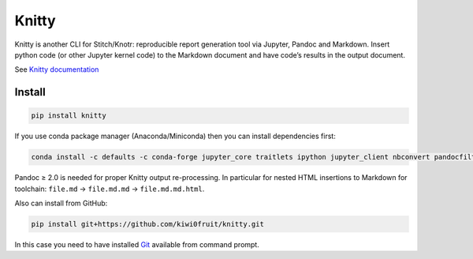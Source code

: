 Knitty
======

Knitty is another CLI for Stitch/Knotr: reproducible report generation
tool via Jupyter, Pandoc and Markdown. Insert python code (or other
Jupyter kernel code) to the Markdown document and have code’s results in
the output document.

See `Knitty
documentation <https://github.com/kiwi0fruit/knitty/blob/master/knitty.md>`__

Install
-------

.. code:: sh

    pip install knitty

If you use conda package manager (Anaconda/Miniconda) then you can
install dependencies first:

.. code:: sh

    conda install -c defaults -c conda-forge jupyter_core traitlets ipython jupyter_client nbconvert pandocfilters pypandoc click psutil "pandoc>=2.0"

Pandoc ≥ 2.0 is needed for proper Knitty output re-processing. In
particular for nested HTML insertions to Markdown for toolchain:
``file.md`` → ``file.md.md`` → ``file.md.md.html``.

Also can install from GitHub:

.. code:: sh

    pip install git+https://github.com/kiwi0fruit/knitty.git

In this case you need to have installed
`Git <https://git-scm.com/downloads>`__ available from command prompt.

.. raw:: html

   <!-- pandoc README.md -o README.rst -->
